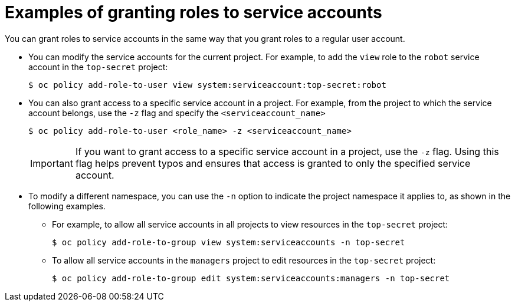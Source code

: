 // Module included in the following assemblies:
//
// * authentication/using-service-accounts.adoc

[id="service-accounts-granting-roles_{context}"]
= Examples of granting roles to service accounts

You can grant roles to service accounts in the same way that you grant roles
to a regular user account.

* You can modify the service accounts for the current project. For example, to add
the `view` role to the `robot` service account in the `top-secret` project:
+
[source,terminal]
----
$ oc policy add-role-to-user view system:serviceaccount:top-secret:robot
----

* You can also grant access to a specific service account in a project. For
example, from the project to which the service account belongs, use
the `-z` flag and specify the `<serviceaccount_name>`

+
[source,terminal]
----
$ oc policy add-role-to-user <role_name> -z <serviceaccount_name>
----
+
[IMPORTANT]
====
If you want to grant access to a specific service account in a project, use the
`-z` flag. Using this flag helps prevent typos and ensures that access
is granted to only the specified service account.
====

* To modify a different namespace, you can use the `-n` option to indicate the
project namespace it applies to, as shown in the following examples.

** For example, to allow all service accounts in all projects to view resources in
the `top-secret` project:
+
[source,terminal]
----
$ oc policy add-role-to-group view system:serviceaccounts -n top-secret
----

** To allow all service accounts in the `managers` project to edit resources in the
`top-secret` project:
+
[source,terminal]
----
$ oc policy add-role-to-group edit system:serviceaccounts:managers -n top-secret
----
